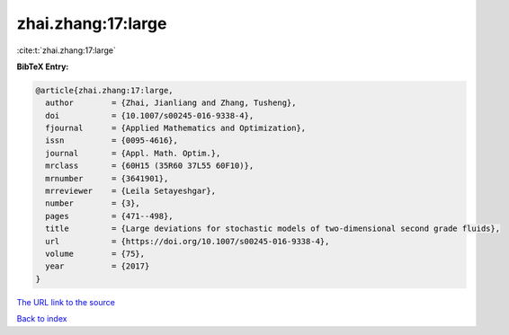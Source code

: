 zhai.zhang:17:large
===================

:cite:t:`zhai.zhang:17:large`

**BibTeX Entry:**

.. code-block:: bibtex

   @article{zhai.zhang:17:large,
     author        = {Zhai, Jianliang and Zhang, Tusheng},
     doi           = {10.1007/s00245-016-9338-4},
     fjournal      = {Applied Mathematics and Optimization},
     issn          = {0095-4616},
     journal       = {Appl. Math. Optim.},
     mrclass       = {60H15 (35R60 37L55 60F10)},
     mrnumber      = {3641901},
     mrreviewer    = {Leila Setayeshgar},
     number        = {3},
     pages         = {471--498},
     title         = {Large deviations for stochastic models of two-dimensional second grade fluids},
     url           = {https://doi.org/10.1007/s00245-016-9338-4},
     volume        = {75},
     year          = {2017}
   }
`The URL link to the source <https://doi.org/10.1007/s00245-016-9338-4>`_


`Back to index <../By-Cite-Keys.html>`_
